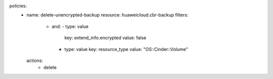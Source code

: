 policies:
    - name: delete-unencrypted-backup
      resource: huaweicloud.cbr-backup
      filters:
        - and:
          - type: value
            key: extend_info.encrypted
            value: false
          - type: value
            key: resource_type
            value: "OS::Cinder::Volume"
      actions:
          - delete
